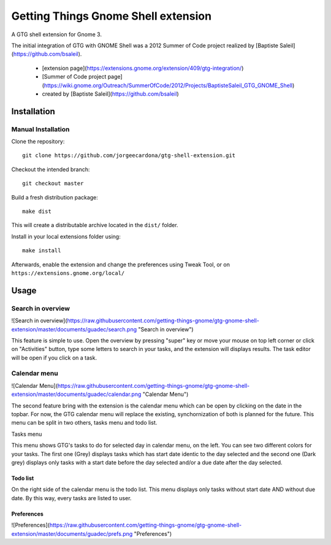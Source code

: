 ====================================
Getting Things Gnome Shell extension
====================================

A GTG shell extension for Gnome 3.


The initial integration of GTG with GNOME Shell was a 2012 Summer of Code project realized by [Baptiste Saleil](https://github.com/bsaleil).

 - [extension page](https://extensions.gnome.org/extension/409/gtg-integration/)
 - [Summer of Code project page](https://wiki.gnome.org/Outreach/SummerOfCode/2012/Projects/BaptisteSaleil_GTG_GNOME_Shell)
 - created by [Baptiste Saleil](https://github.com/bsaleil)


Installation
============


Manual Installation
-------------------

Clone the repository::

  git clone https://github.com/jorgeecardona/gtg-shell-extension.git

Checkout the intended branch::

  git checkout master

Build a fresh distribution package::

  make dist

This will create a distributable archive located in the ``dist/`` folder.

Install in your local extensions folder using::

  make install

Afterwards, enable the extension and change the preferences using Tweak Tool, or on ``https://extensions.gnome.org/local/``

Usage
=====

Search in overview
------------------

![Search in overview](https://raw.githubusercontent.com/getting-things-gnome/gtg-gnome-shell-extension/master/documents/guadec/search.png "Search in overview")

This feature is simple to use.
Open the overview by pressing "super" key or move your mouse on top left corner or click on "Activities" button, type some letters to search in your tasks, and the extension will displays results.
The task editor will be open if you click on a task.

Calendar menu
-------------

![Calendar Menu](https://raw.githubusercontent.com/getting-things-gnome/gtg-gnome-shell-extension/master/documents/guadec/calendar.png "Calendar Menu")

The second feature bring with the extension is the calendar menu which can be open by clicking on the date in the topbar.
For now, the GTG calendar menu will replace the existing, synchornization of both is planned for the future.
This menu can be split in two others, tasks menu and todo list.

Tasks menu

This menu shows GTG's tasks to do for selected day in calendar menu, on the left.
You can see two different colors for your tasks.
The first one (Grey) displays tasks which has start date identic to the day selected and the second one (Dark grey) displays only tasks with a start date before the day selected and/or a due date after the day selected.

Todo list
~~~~~~~~~

On the right side of the calendar menu is the todo list.
This menu displays only tasks without start date AND without due date.
By this way, every tasks are listed to user.

Preferences
~~~~~~~~~~~

![Preferences](https://raw.githubusercontent.com/getting-things-gnome/gtg-gnome-shell-extension/master/documents/guadec/prefs.png "Preferences")
